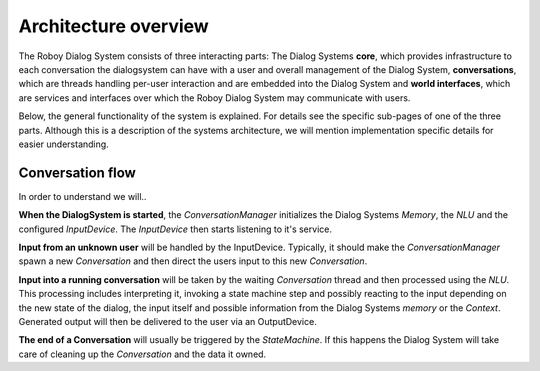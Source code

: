 *********************
Architecture overview
*********************

The Roboy Dialog System consists of three interacting parts: The Dialog Systems **core**, which provides infrastructure to each conversation the dialogsystem can have with a user and overall management of the Dialog System, **conversations**, which are threads handling per-user interaction and are embedded into the Dialog System and **world interfaces**, which are services and interfaces over which the Roboy Dialog System may communicate with users.

Below, the general functionality of the system is explained. For details see the specific sub-pages of one of the three parts. Although this is a description of the systems architecture, we will mention implementation specific details for easier understanding.

.. image:: images/architecture_diagram.png
  :alt: Dialog System architecture

Conversation flow
=================

In order to understand we will..

**When the DialogSystem is started**, the *ConversationManager* initializes the Dialog Systems *Memory*, the *NLU* and the configured *InputDevice*. The *InputDevice* then starts listening to it's service.

**Input from an unknown user** will be handled by the InputDevice. Typically, it should make the *ConversationManager* spawn a new *Conversation* and then direct the users input to this new *Conversation*.

**Input into a running conversation** will be taken by the waiting *Conversation* thread and then processed using the *NLU*. This processing includes interpreting it, invoking a state machine step and possibly reacting to the input depending on the new state of the dialog, the input itself and possible information from the Dialog Systems *memory* or the *Context*. Generated output will then be delivered to the user via an OutputDevice.

**The end of a Conversation** will usually be triggered by the *StateMachine*. If this happens the Dialog System will take care of cleaning up the *Conversation* and the data it owned.


